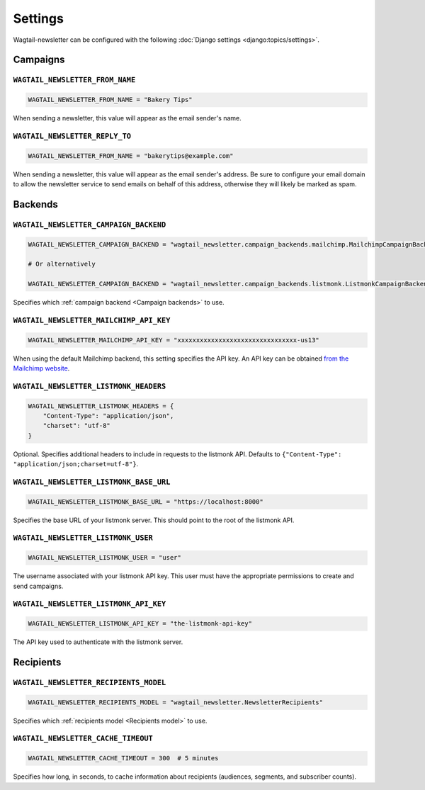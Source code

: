 Settings
========

Wagtail-newsletter can be configured with the following :doc:`Django settings
<django:topics/settings>`.

Campaigns
---------

``WAGTAIL_NEWSLETTER_FROM_NAME``
~~~~~~~~~~~~~~~~~~~~~~~~~~~~~~~~

.. code-block:: python

  WAGTAIL_NEWSLETTER_FROM_NAME = "Bakery Tips"

When sending a newsletter, this value will appear as the email sender's name.

``WAGTAIL_NEWSLETTER_REPLY_TO``
~~~~~~~~~~~~~~~~~~~~~~~~~~~~~~~

.. code-block:: python

  WAGTAIL_NEWSLETTER_FROM_NAME = "bakerytips@example.com"

When sending a newsletter, this value will appear as the email sender's
address. Be sure to configure your email domain to allow the newsletter service
to send emails on behalf of this address, otherwise they will likely be marked
as spam.

Backends
--------

``WAGTAIL_NEWSLETTER_CAMPAIGN_BACKEND``
~~~~~~~~~~~~~~~~~~~~~~~~~~~~~~~~~~~~~~~

.. code-block:: python

  WAGTAIL_NEWSLETTER_CAMPAIGN_BACKEND = "wagtail_newsletter.campaign_backends.mailchimp.MailchimpCampaignBackend"

  # Or alternatively

  WAGTAIL_NEWSLETTER_CAMPAIGN_BACKEND = "wagtail_newsletter.campaign_backends.listmonk.ListmonkCampaignBackend"

Specifies which :ref:`campaign backend <Campaign backends>` to use.


``WAGTAIL_NEWSLETTER_MAILCHIMP_API_KEY``
~~~~~~~~~~~~~~~~~~~~~~~~~~~~~~~~~~~~~~~~

.. code-block:: python

  WAGTAIL_NEWSLETTER_MAILCHIMP_API_KEY = "xxxxxxxxxxxxxxxxxxxxxxxxxxxxxxxx-us13"

When using the default Mailchimp backend, this setting specifies the API key.
An API key can be obtained `from the Mailchimp website`_.

.. _from the Mailchimp website: https://us1.admin.mailchimp.com/account/api/

``WAGTAIL_NEWSLETTER_LISTMONK_HEADERS``
~~~~~~~~~~~~~~~~~~~~~~~~~~~~~~~~~~~~~~

.. code-block:: python

  WAGTAIL_NEWSLETTER_LISTMONK_HEADERS = {
      "Content-Type": "application/json",
      "charset": "utf-8"
  }

Optional. Specifies additional headers to include in requests to the listmonk API.
Defaults to ``{"Content-Type": "application/json;charset=utf-8"}``.

``WAGTAIL_NEWSLETTER_LISTMONK_BASE_URL``
~~~~~~~~~~~~~~~~~~~~~~~~~~~~~~~~~~~~~~~~

.. code-block:: python

  WAGTAIL_NEWSLETTER_LISTMONK_BASE_URL = "https://localhost:8000"

Specifies the base URL of your listmonk server. This should point to the root of the listmonk API.

``WAGTAIL_NEWSLETTER_LISTMONK_USER``
~~~~~~~~~~~~~~~~~~~~~~~~~~~~~~~~~~~~

.. code-block:: python

  WAGTAIL_NEWSLETTER_LISTMONK_USER = "user"

The username associated with your listmonk API key. This user must have the appropriate permissions to create and send campaigns.

``WAGTAIL_NEWSLETTER_LISTMONK_API_KEY``
~~~~~~~~~~~~~~~~~~~~~~~~~~~~~~~~~~~~~~~

.. code-block:: python

  WAGTAIL_NEWSLETTER_LISTMONK_API_KEY = "the-listmonk-api-key"

The API key used to authenticate with the listmonk server.


Recipients
----------

``WAGTAIL_NEWSLETTER_RECIPIENTS_MODEL``
~~~~~~~~~~~~~~~~~~~~~~~~~~~~~~~~~~~~~~~

.. code-block:: python

  WAGTAIL_NEWSLETTER_RECIPIENTS_MODEL = "wagtail_newsletter.NewsletterRecipients"

Specifies which :ref:`recipients model <Recipients model>` to use.

``WAGTAIL_NEWSLETTER_CACHE_TIMEOUT``
~~~~~~~~~~~~~~~~~~~~~~~~~~~~~~~~~~~~

.. code-block:: python

  WAGTAIL_NEWSLETTER_CACHE_TIMEOUT = 300  # 5 minutes

Specifies how long, in seconds, to cache information about recipients
(audiences, segments, and subscriber counts).
